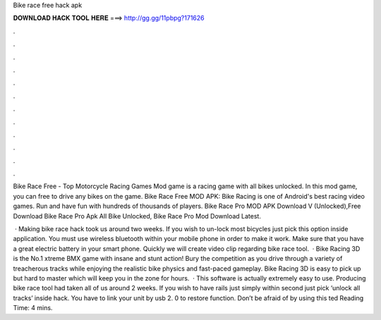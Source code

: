 Bike race free hack apk



𝐃𝐎𝐖𝐍𝐋𝐎𝐀𝐃 𝐇𝐀𝐂𝐊 𝐓𝐎𝐎𝐋 𝐇𝐄𝐑𝐄 ===> http://gg.gg/11pbpg?171626



.



.



.



.



.



.



.



.



.



.



.



.

Bike Race Free - Top Motorcycle Racing Games Mod game is a racing game with all bikes unlocked. In this mod game, you can free to drive any bikes on the game. Bike Race Free MOD APK: Bike Racing is one of Android's best racing video games. Run and have fun with hundreds of thousands of players. Bike Race Pro MOD APK Download V (Unlocked),Free Download Bike Race Pro Apk All Bike Unlocked, Bike Race Pro Mod Download Latest.

 · Making bike race hack took us around two weeks. If you wish to un-lock most bicycles just pick this option inside application. You must use wireless bluetooth within your mobile phone in order to make it work. Make sure that you have a great electric battery in your smart phone. Quickly we will create video clip regarding bike race tool.  · Bike Racing 3D is the No.1 xtreme BMX game with insane and stunt action! Bury the competition as you drive through a variety of treacherous tracks while enjoying the realistic bike physics and fast-paced gameplay. Bike Racing 3D is easy to pick up but hard to master which will keep you in the zone for hours.  · This software is actually extremely easy to use. Producing bike race tool had taken all of us around 2 weeks. If you wish to have rails just simply within second just pick ‘unlock all tracks’ inside hack. You have to link your unit by usb 2. 0 to restore function. Don’t be afraid of by using this ted Reading Time: 4 mins.
